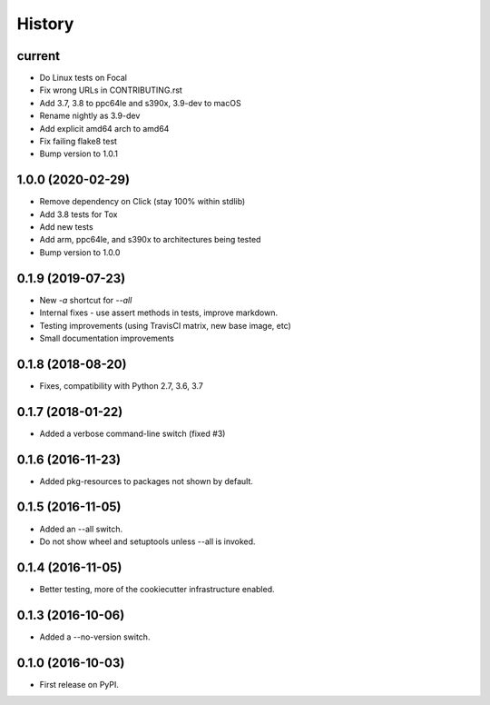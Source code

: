 =======
History
=======

current
-------

* Do Linux tests on Focal
* Fix wrong URLs in CONTRIBUTING.rst
* Add 3.7, 3.8 to ppc64le and s390x, 3.9-dev to macOS
* Rename nightly as 3.9-dev
* Add explicit amd64 arch to amd64
* Fix failing flake8 test
* Bump version to 1.0.1

1.0.0 (2020-02-29)
------------------

* Remove dependency on Click (stay 100% within stdlib)
* Add 3.8 tests for Tox
* Add new tests
* Add arm, ppc64le, and s390x to architectures being tested
* Bump version to 1.0.0

0.1.9 (2019-07-23)
------------------

* New `-a` shortcut for `--all`
* Internal fixes - use assert methods in tests, improve markdown.
* Testing improvements (using TravisCI matrix, new base image, etc)
* Small documentation improvements

0.1.8 (2018-08-20)
------------------

* Fixes, compatibility with Python 2.7, 3.6, 3.7

0.1.7 (2018-01-22)
------------------

* Added a verbose command-line switch (fixed #3)

0.1.6 (2016-11-23)
------------------

* Added pkg-resources to packages not shown by default.

0.1.5 (2016-11-05)
------------------

* Added an --all switch.
* Do not show wheel and setuptools unless --all is invoked.

0.1.4 (2016-11-05)
------------------

* Better testing, more of the cookiecutter infrastructure enabled.

0.1.3 (2016-10-06)
------------------

* Added a --no-version switch.


0.1.0 (2016-10-03)
------------------

* First release on PyPI.

